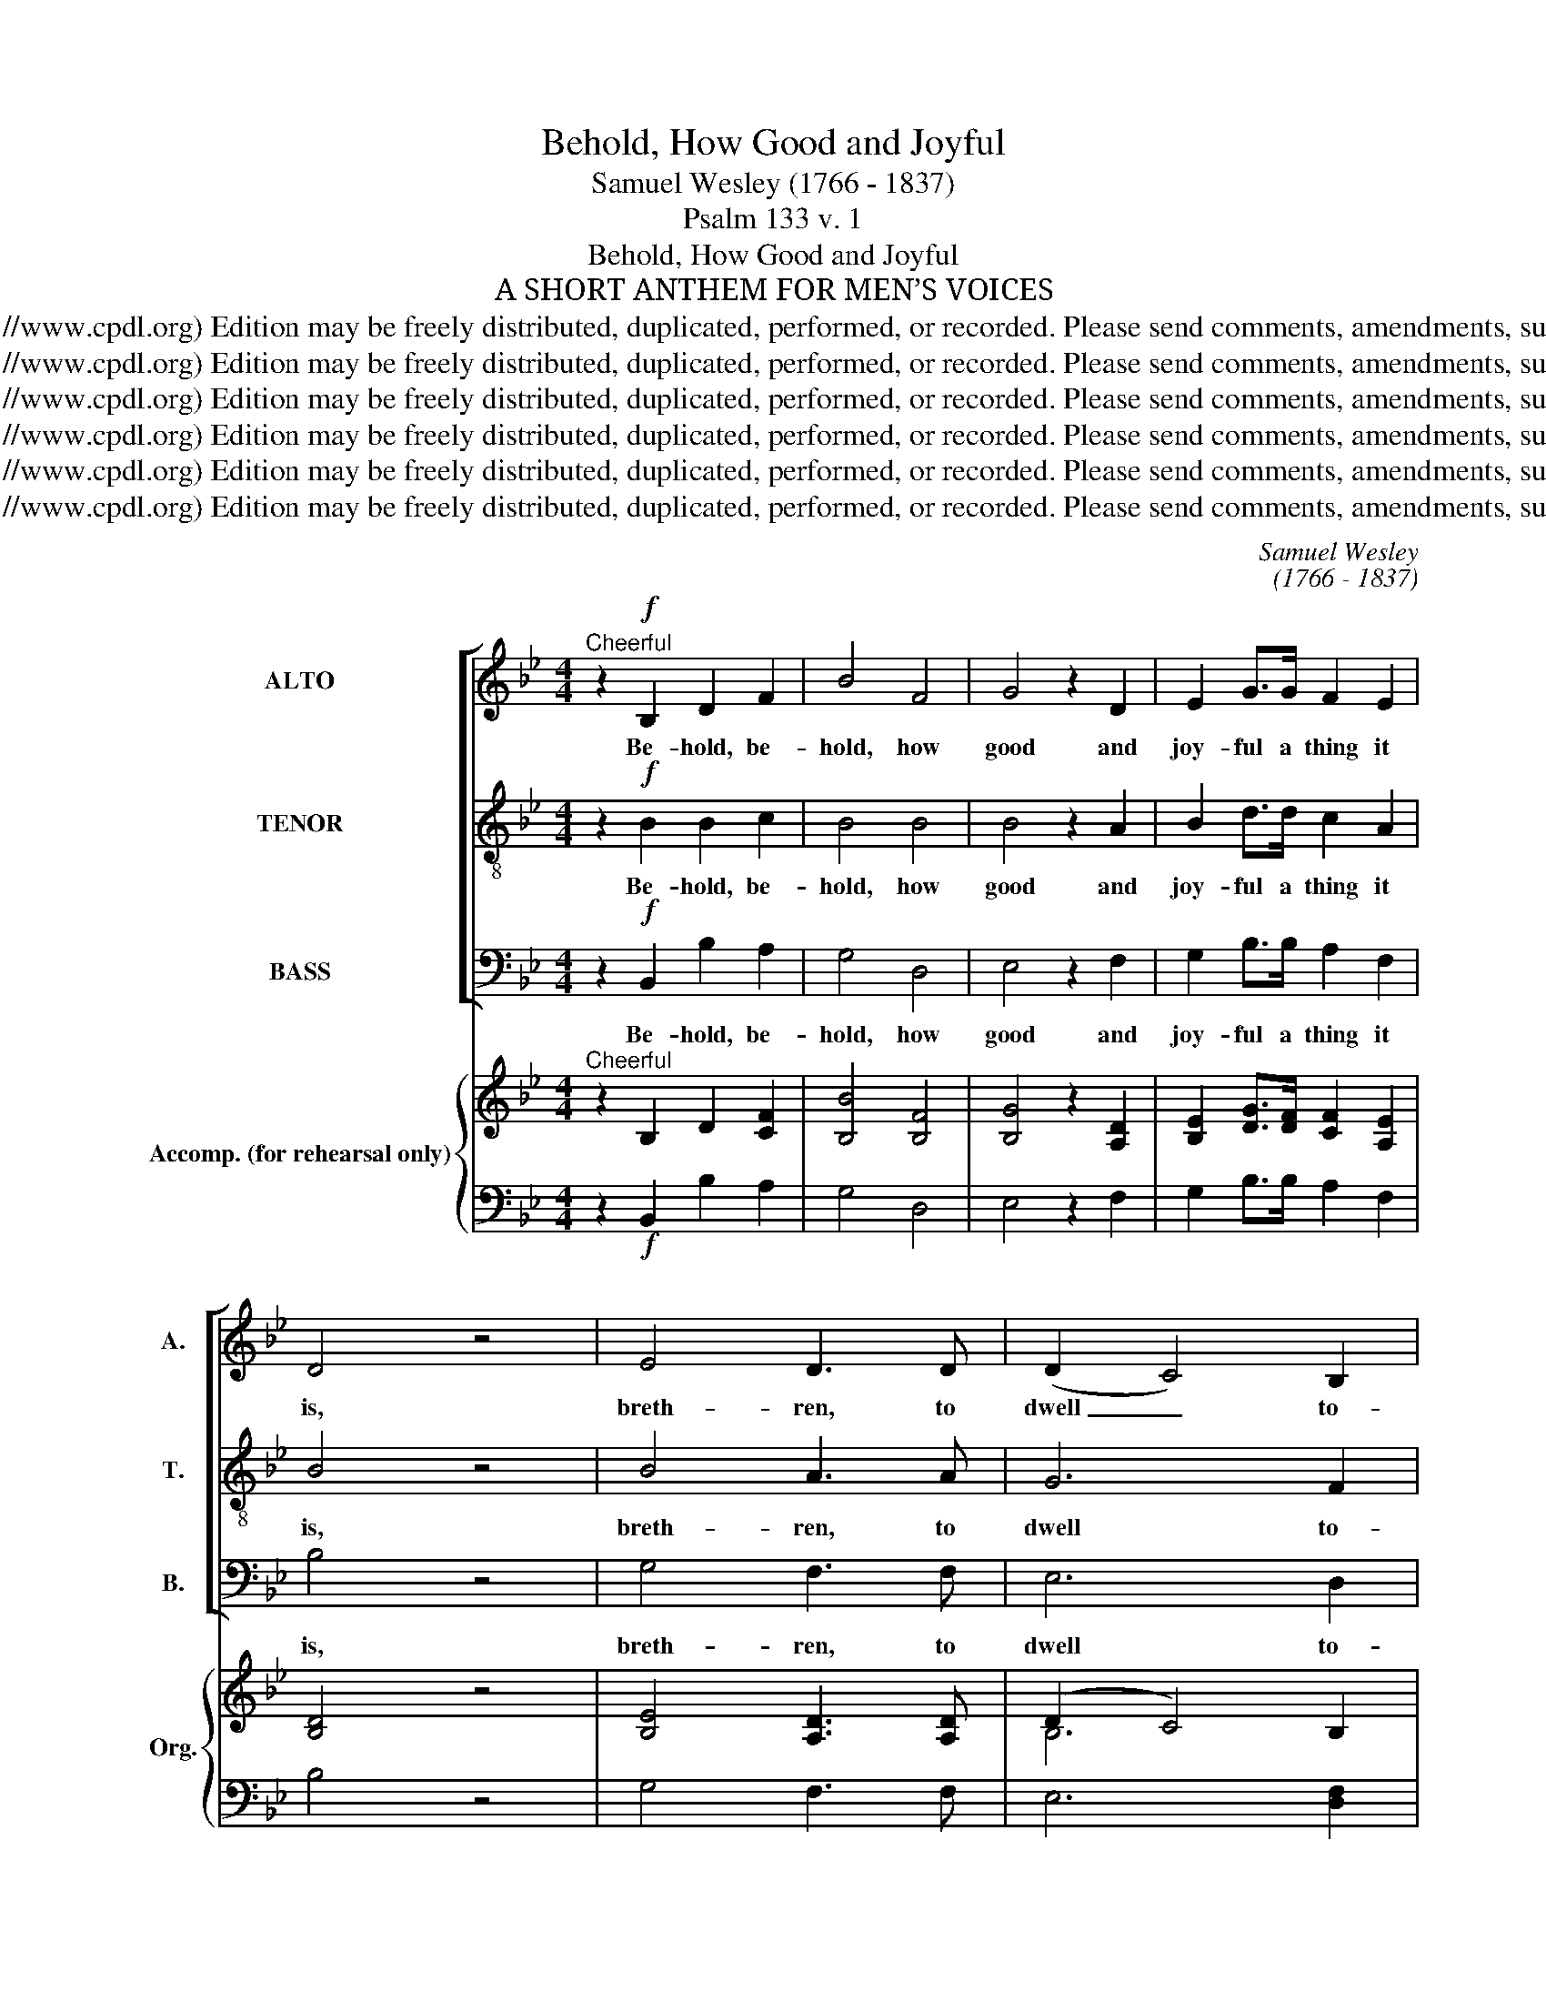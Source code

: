X:1
T:Behold, How Good and Joyful
T:Samuel Wesley (1766 - 1837)
T:Psalm 133 v. 1
T:Behold, How Good and Joyful
T:A SHORT ANTHEM FOR MEN’S VOICES
T:Copyright © 2006 by the Choral Public Domain Library (http://www.cpdl.org) Edition may be freely distributed, duplicated, performed, or recorded. Please send comments, amendments, suggestions and corrections to robertnottingham6@hotmail.com
T:Copyright © 2006 by the Choral Public Domain Library (http://www.cpdl.org) Edition may be freely distributed, duplicated, performed, or recorded. Please send comments, amendments, suggestions and corrections to robertnottingham6@hotmail.com
T:Copyright © 2006 by the Choral Public Domain Library (http://www.cpdl.org) Edition may be freely distributed, duplicated, performed, or recorded. Please send comments, amendments, suggestions and corrections to robertnottingham6@hotmail.com
T:Copyright © 2006 by the Choral Public Domain Library (http://www.cpdl.org) Edition may be freely distributed, duplicated, performed, or recorded. Please send comments, amendments, suggestions and corrections to robertnottingham6@hotmail.com
T:Copyright © 2006 by the Choral Public Domain Library (http://www.cpdl.org) Edition may be freely distributed, duplicated, performed, or recorded. Please send comments, amendments, suggestions and corrections to robertnottingham6@hotmail.com
T:Copyright © 2006 by the Choral Public Domain Library (http://www.cpdl.org) Edition may be freely distributed, duplicated, performed, or recorded. Please send comments, amendments, suggestions and corrections to robertnottingham6@hotmail.com
C:Samuel Wesley
C:(1766 - 1837)
Z:Psalm 133 v. 1
Z:Copyright © 2006 by the Choral Public Domain Library (http://www.cpdl.org)
Z:Edition may be freely distributed, duplicated, performed, or recorded.
Z:Please send comments, amendments, suggestions and corrections to robertnottingham6@hotmail.com
%%score [ 1 2 3 ] { ( 4 6 ) | 5 }
L:1/8
M:4/4
K:Bb
V:1 treble nm="ALTO" snm="A."
V:2 treble-8 transpose=-12 nm="TENOR" snm="T."
V:3 bass nm="BASS" snm="B."
V:4 treble nm="Accomp. (for rehearsal only)" snm="Org."
V:6 treble 
V:5 bass 
V:1
"^Cheerful" z2!f! B,2 D2 F2 | B4 F4 | G4 z2 D2 | E2 G>G F2 E2 | D4 z4 | E4 D3 D | (D2 C4) B,2 | %7
w: Be- hold, be-|hold, how|good and|joy- ful a thing it|is,|breth- ren, to|dwell _ to-|
 (A,C) E4 D2 | D3 C C2 z2 | z2 F,2 G,2 A,2 | B,2 (CD) (FE)DC | D2 B,2 C2 D2 | E2 (FG) (B_A)GF | %13
w: geth- * er in|u- ni- ty,|be- hold, how|good and _ joy- * ful a|thing, be- hold, how|good and _ joy- * ful a|
 G3 F E2 z2 |!p! F2 B4 A2 | (G3 A B2) (AG) | G2 F4 =E2 | =E3 F F2!f! C2 | G4 D4 | E4 z2 G2 | %20
w: thing it is,|breth- ren, to|dwell _ _ to- *|geth- er in|u- ni- ty. Be-|hold, how|good and|
 F2 D>C B,2 E2 | (D2 C2) z4 |!p! F2 F>F G2 A2 | B2 B>A G2 F2 | E2 D>E (D2 C>)B, | B,4!f! G4 | %26
w: joy- ful a thing it|is, _|breth- ren, to dwell to-|geth- er, to dwell to-|geth- er in u- * ni-|ty. How|
 G2 A>G F2 F2 | B4 E4 | E2 F>E D2 D2 | G4 z4 | F4 G3 G | C4 z2 F2 | B,2 E2 CC F2 | %33
w: joy- ful a thing it|is, how|joy- ful a thing it|is,|breth- ren, to|dwell, to|dwell to- geth- er in|
 E3 D D2 !fermata!z2 |"^slow"[Q:1/4=60][Q:1/4=60] F4 G2 (Gc) | (!fermata!B4 !fermata!A2) F2 | %36
w: u- ni- ty,|breth- ren, to _|dwell, _ to|
 (3(B2 A2 G2 (3F2 G2 E2 | (3D2 E2 D2)"^tr." C4 | D6 C2 | !fermata!B,4 z4 |] %40
w: dwell _ _ _ _ _|_ _ _ in|u- ni-|ty.|
V:2
 z2!f! B2 B2 c2 | B4 B4 | B4 z2 A2 | B2 d>d c2 A2 | B4 z4 | B4 A3 A | G6 F2 | (FA) c4 B2 | %8
w: Be- hold, be-|hold, how|good and|joy- ful a thing it|is,|breth- ren, to|dwell to-|geth- * er in|
 B3 A A2 z2 | z2 F2 E2 E2 | F2 B2 (dc)BA | B2 B2 B2 B2 | B2 e2 (gf)ed | e3 B G2 z2 |!p! d2 f4 =e2 | %15
w: u- ni- ty,|be- hold, how|good and joy- * ful a|thing, be- hold, how|good and joy- * ful a|thing it is,|breth- ren, to|
 (d3 c Bd) (cB) | B2 A4 G2 | B3 A A2!f! A2 | c4 =B4 | c4 z2 A2 | _B2 A>A G2 c2 | (B2 A2) z4 | %22
w: dwell _ _ _ to- *|geth- er in|u- ni- ty. Be-|hold, how|good and|joy- ful a thing it|is, _|
!p! f2 f>f f2 e2 | (dc) B>B B2 B2 | (GA) B>c (B2 A>)B | B4!f! d4 | c2 c>c d2 (dc) | B4 (c3 B) | %28
w: breth- ren, to dwell to-|geth- * er, to dwell to-|geth- * er in u- * ni-|ty. How|joy- ful a thing it _|is, how _|
 A2 A>A B2 B2 | B4 z4 | d4 c3 B | A4 z2 A2 | B2 c2 BB A2 | c3 B B2 !fermata!z2 | B4 B2 e2 | %35
w: joy- ful a thing it|is,|breth- ren, to|dwell, to|dwell to- geth- er in|u- ni- ty,|breth- ren, to|
 (!fermata!d4 !fermata!c2) f2 | (3(g2 f2 e2 (3d2 e2 c2 | (3B2 c2 B2)"^tr." A4 | B6 A2 | %39
w: dwell, _ to|dwell _ _ _ _ _|_ _ _ in|u- ni-|
 !fermata!B4 z4 |] %40
w: ty.|
V:3
 z2!f! B,,2 B,2 A,2 | G,4 D,4 | E,4 z2 F,2 | G,2 B,>B, A,2 F,2 | B,4 z4 | G,4 F,3 F, | E,6 D,2 | %7
w: Be- hold, be-|hold, how|good and|joy- ful a thing it|is,|breth- ren, to|dwell to-|
 C,2 A,,4 B,,2 | F,3 F, F,2 z2 | z2 D,2 E,2 C,2 | D,2 G,2 C,2 F,F, | B,,2 B,2 B,2 _A,2 | %12
w: geth- er in|u- ni- ty,|be- hold, how|good and joy- ful a|thing, be- hold, how|
 G,2 C2 F,2 B,B, | E,3 E, E,2!p! z2 | B,2 D4 C2 | (B,3 A, G,2) G,,2 | C,2 C,4 C,2 | %17
w: good and joy- ful a|thing it is,|breth- ren, to|dwell _ _ to-|geth- er in|
 F,3 F, F,2!f! F,2 | E,4 G,4 | C,4 z2 E,2 | D,2 F,>F, G,2 E,2 | F,4 z4 |!p! D,2 D,>D, E,2 F,2 | %23
w: u- ni- ty. Be-|hold, how|good and|joy- ful a thing it|is,|breth- ren, to dwell to-|
 G,2 G,>F, E,2 D,2 | C,2 B,,>B,, F,2- F,>F, | B,,4!f! B,4 | (A,G,F,E, D,E,F,D, | %27
w: geth- er, to dwell to-|geth- er in u- * ni-|ty. How|joy- * * * * * * *|
 G,F,E,D, C,D,E,C, | F,E,)D,C, (B,,C,) (D,B,,) | E,4 z4 | D,4 E,3 E, | F,4 z2 D,2 | %32
w: |* * ful a thing _ it _|is,|breth- ren, to|dwell, to|
 G,2 E,2 F,F, F,,2 | B,,3 B,, B,,2 !fermata!z2 | D,4 E,2 C,2 | !fermata!F,4- !fermata!F,2 D,2 | %36
w: dwell to- geth- er in|u- ni- ty,|breth- ren, to|dwell, _ to|
 (G,4 E,4 | F,4) F,4 | B,,6 B,,2 | !fermata!B,,4 z4 |] %40
w: dwell _|_ in|u- ni-|ty.|
V:4
"^Cheerful" z2 B,2 D2 [CF]2 | [B,B]4 [B,F]4 | [B,G]4 z2 [A,D]2 | [B,E]2 [DG]>[DF] [CF]2 [A,E]2 | %4
 [B,D]4 z4 | [B,E]4 [A,D]3 [A,D] | (D2 C4) B,2 | A,C [CE]4 [B,D]2 | [B,D]3 [A,C] [A,C]2 z2 | %9
 z2 F,2 G,2 A,2 | B,2 CD [DF][CE][B,D][A,C] | [B,D]2 B,2 [B,C]2 [B,D]2 | %12
 [B,E]2 FG [GB][F_A][EG][DF] |"^Instrument change" [EG]3 [B,F] [G,E]2 z2 | %14
"^Instrument change" [DF]2 [FB]4 [=EA]2 |"^Instrument change" ([DG]3 [CA] B2) [CA][B,G] | %16
"^Instrument change" [B,G]2 [A,F]4 [G,=E]2 |"^Instrument change" [B,=E]3 [A,F] [A,F]2 [A,C]2 | %18
"^Instrument change" [CG]4 [=B,D]4 |"^Instrument change" [CE]4 z2 [A,G]2 | %20
"^Instrument change" [_B,F]2 [A,D]>[A,C] B,2 [CE]2 |"^Instrument change" [B,D]2 [A,C]2 z4 | %22
"^Instrument change" F2 F>F [FG]2 [DA]2 |"^Instrument change" B2 [B,B]>[B,A] [B,G]2 [B,F]2 | %24
"^Instrument change" E2 [B,D]>[CE] ([B,D]2 [A,C]>)B, |"^Instrument change" B,4 [DG]4 | %26
"^Instrument change" [CG]2 [CA]>[CG] [DF]2 F2 |"^Instrument change" [B,B]4 E4 | %28
"^Instrument change" [A,E]2 [A,F]>[A,E] [B,D]2 [B,D]2 |"^Instrument change" [B,G]4 z4 | %30
"^Instrument change" [DF]4 [CG]3 [B,G] |"^Instrument change" [A,C]4 z2 [A,F]2 | %32
"^Instrument change" B,2 [CE]2 [B,C][B,C] [A,F]2 | %33
"^Instrument change" [CE]3 [B,D] [B,D]2 !fermata!z2 |"^slow" [B,F]4 [B,G]2 Gc | %35
"^Instrument change" (!fermata![DB]4 !fermata![CA]2) F2 | %36
"^Instrument change" (3[GB]2 [FA]2 [EG]2 (3[DF]2 [EG]2 [CE]2 | %37
"^Instrument change" (3[B,D]2 [CE]2 [B,D]2 [A,C]4 |"^Instrument change" [B,D]6 [A,C]2 | %39
"^Instrument change" !fermata!B,4 z4 |] %40
V:5
 z2!f! B,,2 B,2 A,2 | G,4 D,4 | E,4 z2 F,2 | G,2 B,>B, A,2 F,2 | B,4 z4 | G,4 F,3 F, | %6
 E,6 [D,F,]2 | C,2 A,,4 B,,2 | F,3 F, F,2 z2 | z2 D,2 E,2 [C,E,]2 | [D,F,]2 G,2 C,2 F,F, | %11
 B,,2 B,2 B,2 _A,2 | G,2 C2 F,2 B,B, | E,3 E, E,2 z2 |!p! B,2 D4 C2 | B,3 A, G,2 G,,2 | %16
 C,2 C,4 C,2 | F,3 F, F,2!f! F,2 | E,4 G,4 | C,4 z2 E,2 | D,2 F,>F, G,2 E,2 | F,4 z4 | %22
!p! D,2 D,>D, E,2 F,2 | G,2 G,>F, E,2 D,2 | C,2 B,,>B,, F,2- F,>F, | B,,4!f! B,4 | %26
 A,G,F,E, D,E,F,D, | G,F,E,D, C,D,E,C, | F,E,D,C, B,,C,D,B,, | E,4 z4 | D,4 E,3 E, | F,4 z2 D,2 | %32
 G,2 E,2 F,F, F,,2 | B,,3 B,, B,,2 !fermata!z2 | D,4 E,2 C,2 | !fermata!F,4- !fermata!F,2 D,2 | %36
"^SOURCE: Novello’s Services, Anthems, &c., for Men’s Voices No. 103. (printed July 1932)COMPOSER: Samuel Wesley (1766 - 1837)transcribed from Novello edition by Robert G. Nottingham 26/09/06TEXT: Psalm 133 v. 1Behold, how good and joyful a thing it is, brethren, to dwell together in unity." G,4 E,4 | %37
 F,4 F,4 | B,,6 B,,2 | !fermata!B,,4 z4 |] %40
V:6
 x8 | x8 | x8 | x8 | x8 | x8 | B,6 x2 |[I:staff +1] F,[I:staff -1]A, x2 x4 | x8 | x8 | x2 B,2 x4 | %11
 x8 | x2 E2 x4 | x8 | x8 | x4 B,D x2 | x8 | x8 | x8 | x8 | x8 | x8 | x8 | DC x2 x4 | G,A, x2 x4 | %25
 x8 | x4 x2 DC | x4 C3 B, | x8 | x8 | x8 | x8 | x8 | x8 | x4 x2 E2 | x8 | x8 | x8 | x8 | x8 |] %40

